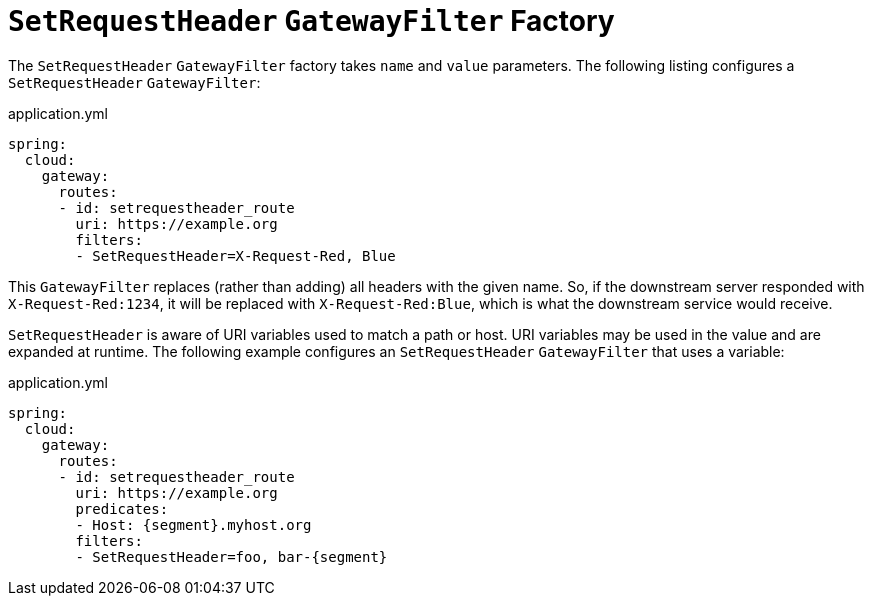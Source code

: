 [[setrequestheader-gatewayfilter-factory]]
= `SetRequestHeader` `GatewayFilter` Factory

The `SetRequestHeader` `GatewayFilter` factory takes `name` and `value` parameters.
The following listing configures a `SetRequestHeader` `GatewayFilter`:

.application.yml
[source,yaml]
----
spring:
  cloud:
    gateway:
      routes:
      - id: setrequestheader_route
        uri: https://example.org
        filters:
        - SetRequestHeader=X-Request-Red, Blue
----

This `GatewayFilter` replaces (rather than adding) all headers with the given name.
So, if the downstream server responded with `X-Request-Red:1234`, it will be replaced with `X-Request-Red:Blue`, which is what the downstream service would receive.

`SetRequestHeader` is aware of URI variables used to match a path or host.
URI variables may be used in the value and are expanded at runtime.
The following example configures an `SetRequestHeader` `GatewayFilter` that uses a variable:

.application.yml
[source,yaml]
----
spring:
  cloud:
    gateway:
      routes:
      - id: setrequestheader_route
        uri: https://example.org
        predicates:
        - Host: {segment}.myhost.org
        filters:
        - SetRequestHeader=foo, bar-{segment}
----

